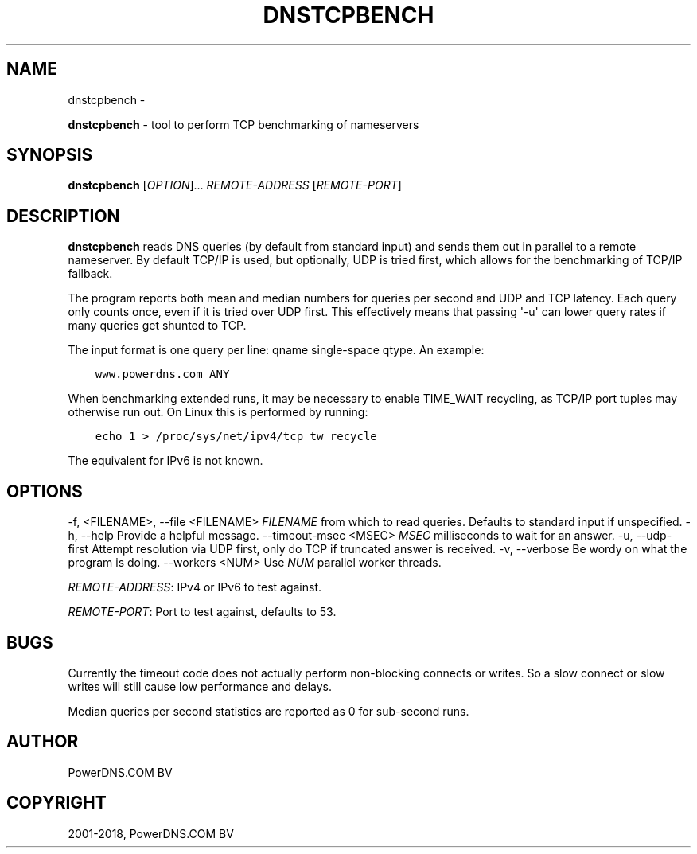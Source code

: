 .\" Man page generated from reStructuredText.
.
.TH "DNSTCPBENCH" "1" "Mar 22, 2019" "4.1" "PowerDNS Recursor"
.SH NAME
dnstcpbench \- 
.
.nr rst2man-indent-level 0
.
.de1 rstReportMargin
\\$1 \\n[an-margin]
level \\n[rst2man-indent-level]
level margin: \\n[rst2man-indent\\n[rst2man-indent-level]]
-
\\n[rst2man-indent0]
\\n[rst2man-indent1]
\\n[rst2man-indent2]
..
.de1 INDENT
.\" .rstReportMargin pre:
. RS \\$1
. nr rst2man-indent\\n[rst2man-indent-level] \\n[an-margin]
. nr rst2man-indent-level +1
.\" .rstReportMargin post:
..
.de UNINDENT
. RE
.\" indent \\n[an-margin]
.\" old: \\n[rst2man-indent\\n[rst2man-indent-level]]
.nr rst2man-indent-level -1
.\" new: \\n[rst2man-indent\\n[rst2man-indent-level]]
.in \\n[rst2man-indent\\n[rst2man-indent-level]]u
..
.sp
\fBdnstcpbench\fP \- tool to perform TCP benchmarking of nameservers
.SH SYNOPSIS
.sp
\fBdnstcpbench\fP [\fIOPTION\fP]... \fIREMOTE\-ADDRESS\fP [\fIREMOTE\-PORT\fP]
.SH DESCRIPTION
.sp
\fBdnstcpbench\fP reads DNS queries (by default from standard input) and
sends them out in parallel to a remote nameserver. By default TCP/IP is
used, but optionally, UDP is tried first, which allows for the
benchmarking of TCP/IP fallback.
.sp
The program reports both mean and median numbers for queries per second
and UDP and TCP latency. Each query only counts once, even if it is
tried over UDP first. This effectively means that passing \(aq\-u\(aq can lower
query rates if many queries get shunted to TCP.
.sp
The input format is one query per line: qname single\-space qtype. An
example:
.INDENT 0.0
.INDENT 3.5
.sp
.nf
.ft C
www.powerdns.com ANY
.ft P
.fi
.UNINDENT
.UNINDENT
.sp
When benchmarking extended runs, it may be necessary to enable
TIME_WAIT recycling, as TCP/IP port tuples may otherwise run out. On
Linux this is performed by running:
.INDENT 0.0
.INDENT 3.5
.sp
.nf
.ft C
echo 1 > /proc/sys/net/ipv4/tcp_tw_recycle
.ft P
.fi
.UNINDENT
.UNINDENT
.sp
The equivalent for IPv6 is not known.
.SH OPTIONS
.sp
\-f, <FILENAME>, \-\-file <FILENAME>       \fIFILENAME\fP from which to read queries. Defaults to standard input if unspecified.
\-h, \-\-help                              Provide a helpful message.
\-\-timeout\-msec <MSEC>                   \fIMSEC\fP milliseconds to wait for an answer.
\-u, \-\-udp\-first                         Attempt resolution via UDP first, only do TCP if truncated answer is received.
\-v, \-\-verbose                           Be wordy on what the program is doing.
\-\-workers <NUM>                         Use \fINUM\fP parallel worker threads.
.sp
\fIREMOTE\-ADDRESS\fP: IPv4 or IPv6 to test against.
.sp
\fIREMOTE\-PORT\fP: Port to test against, defaults to 53.
.SH BUGS
.sp
Currently the timeout code does not actually perform non\-blocking
connects or writes. So a slow connect or slow writes will still cause
low performance and delays.
.sp
Median queries per second statistics are reported as 0 for sub\-second
runs.
.SH AUTHOR
PowerDNS.COM BV
.SH COPYRIGHT
2001-2018, PowerDNS.COM BV
.\" Generated by docutils manpage writer.
.

